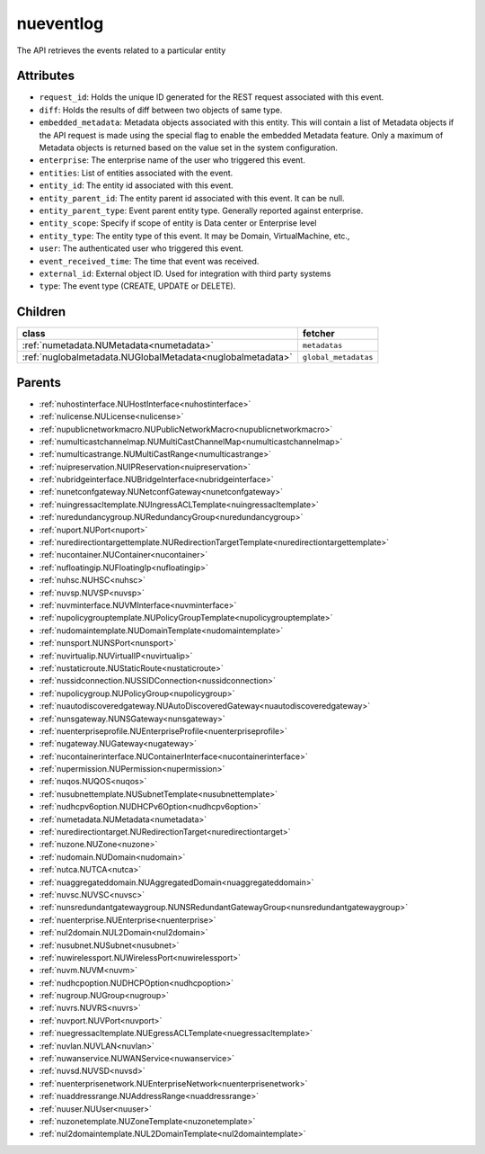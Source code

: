 .. _nueventlog:

nueventlog
===========================================

.. class:: nueventlog.NUEventLog(bambou.nurest_object.NUMetaRESTObject,):

The API retrieves the events related to a particular entity


Attributes
----------


- ``request_id``: Holds the unique ID generated for the REST request associated with this event.

- ``diff``: Holds the results of diff between two objects of same type.

- ``embedded_metadata``: Metadata objects associated with this entity. This will contain a list of Metadata objects if the API request is made using the special flag to enable the embedded Metadata feature. Only a maximum of Metadata objects is returned based on the value set in the system configuration.

- ``enterprise``: The enterprise name of the user who triggered this event.

- ``entities``: List of entities associated with the event.

- ``entity_id``: The entity id associated with this event.

- ``entity_parent_id``: The entity parent id associated with this event. It can be null.

- ``entity_parent_type``: Event parent entity type.  Generally reported against enterprise.

- ``entity_scope``: Specify if scope of entity is Data center or Enterprise level

- ``entity_type``: The entity type of this event. It may be Domain, VirtualMachine, etc.,

- ``user``: The authenticated user who triggered this event.

- ``event_received_time``: The time that event was received.

- ``external_id``: External object ID. Used for integration with third party systems

- ``type``: The event type (CREATE, UPDATE or DELETE).




Children
--------

================================================================================================================================================               ==========================================================================================
**class**                                                                                                                                                      **fetcher**

:ref:`numetadata.NUMetadata<numetadata>`                                                                                                                         ``metadatas`` 
:ref:`nuglobalmetadata.NUGlobalMetadata<nuglobalmetadata>`                                                                                                       ``global_metadatas`` 
================================================================================================================================================               ==========================================================================================



Parents
--------


- :ref:`nuhostinterface.NUHostInterface<nuhostinterface>`

- :ref:`nulicense.NULicense<nulicense>`

- :ref:`nupublicnetworkmacro.NUPublicNetworkMacro<nupublicnetworkmacro>`

- :ref:`numulticastchannelmap.NUMultiCastChannelMap<numulticastchannelmap>`

- :ref:`numulticastrange.NUMultiCastRange<numulticastrange>`

- :ref:`nuipreservation.NUIPReservation<nuipreservation>`

- :ref:`nubridgeinterface.NUBridgeInterface<nubridgeinterface>`

- :ref:`nunetconfgateway.NUNetconfGateway<nunetconfgateway>`

- :ref:`nuingressacltemplate.NUIngressACLTemplate<nuingressacltemplate>`

- :ref:`nuredundancygroup.NURedundancyGroup<nuredundancygroup>`

- :ref:`nuport.NUPort<nuport>`

- :ref:`nuredirectiontargettemplate.NURedirectionTargetTemplate<nuredirectiontargettemplate>`

- :ref:`nucontainer.NUContainer<nucontainer>`

- :ref:`nufloatingip.NUFloatingIp<nufloatingip>`

- :ref:`nuhsc.NUHSC<nuhsc>`

- :ref:`nuvsp.NUVSP<nuvsp>`

- :ref:`nuvminterface.NUVMInterface<nuvminterface>`

- :ref:`nupolicygrouptemplate.NUPolicyGroupTemplate<nupolicygrouptemplate>`

- :ref:`nudomaintemplate.NUDomainTemplate<nudomaintemplate>`

- :ref:`nunsport.NUNSPort<nunsport>`

- :ref:`nuvirtualip.NUVirtualIP<nuvirtualip>`

- :ref:`nustaticroute.NUStaticRoute<nustaticroute>`

- :ref:`nussidconnection.NUSSIDConnection<nussidconnection>`

- :ref:`nupolicygroup.NUPolicyGroup<nupolicygroup>`

- :ref:`nuautodiscoveredgateway.NUAutoDiscoveredGateway<nuautodiscoveredgateway>`

- :ref:`nunsgateway.NUNSGateway<nunsgateway>`

- :ref:`nuenterpriseprofile.NUEnterpriseProfile<nuenterpriseprofile>`

- :ref:`nugateway.NUGateway<nugateway>`

- :ref:`nucontainerinterface.NUContainerInterface<nucontainerinterface>`

- :ref:`nupermission.NUPermission<nupermission>`

- :ref:`nuqos.NUQOS<nuqos>`

- :ref:`nusubnettemplate.NUSubnetTemplate<nusubnettemplate>`

- :ref:`nudhcpv6option.NUDHCPv6Option<nudhcpv6option>`

- :ref:`numetadata.NUMetadata<numetadata>`

- :ref:`nuredirectiontarget.NURedirectionTarget<nuredirectiontarget>`

- :ref:`nuzone.NUZone<nuzone>`

- :ref:`nudomain.NUDomain<nudomain>`

- :ref:`nutca.NUTCA<nutca>`

- :ref:`nuaggregateddomain.NUAggregatedDomain<nuaggregateddomain>`

- :ref:`nuvsc.NUVSC<nuvsc>`

- :ref:`nunsredundantgatewaygroup.NUNSRedundantGatewayGroup<nunsredundantgatewaygroup>`

- :ref:`nuenterprise.NUEnterprise<nuenterprise>`

- :ref:`nul2domain.NUL2Domain<nul2domain>`

- :ref:`nusubnet.NUSubnet<nusubnet>`

- :ref:`nuwirelessport.NUWirelessPort<nuwirelessport>`

- :ref:`nuvm.NUVM<nuvm>`

- :ref:`nudhcpoption.NUDHCPOption<nudhcpoption>`

- :ref:`nugroup.NUGroup<nugroup>`

- :ref:`nuvrs.NUVRS<nuvrs>`

- :ref:`nuvport.NUVPort<nuvport>`

- :ref:`nuegressacltemplate.NUEgressACLTemplate<nuegressacltemplate>`

- :ref:`nuvlan.NUVLAN<nuvlan>`

- :ref:`nuwanservice.NUWANService<nuwanservice>`

- :ref:`nuvsd.NUVSD<nuvsd>`

- :ref:`nuenterprisenetwork.NUEnterpriseNetwork<nuenterprisenetwork>`

- :ref:`nuaddressrange.NUAddressRange<nuaddressrange>`

- :ref:`nuuser.NUUser<nuuser>`

- :ref:`nuzonetemplate.NUZoneTemplate<nuzonetemplate>`

- :ref:`nul2domaintemplate.NUL2DomainTemplate<nul2domaintemplate>`

